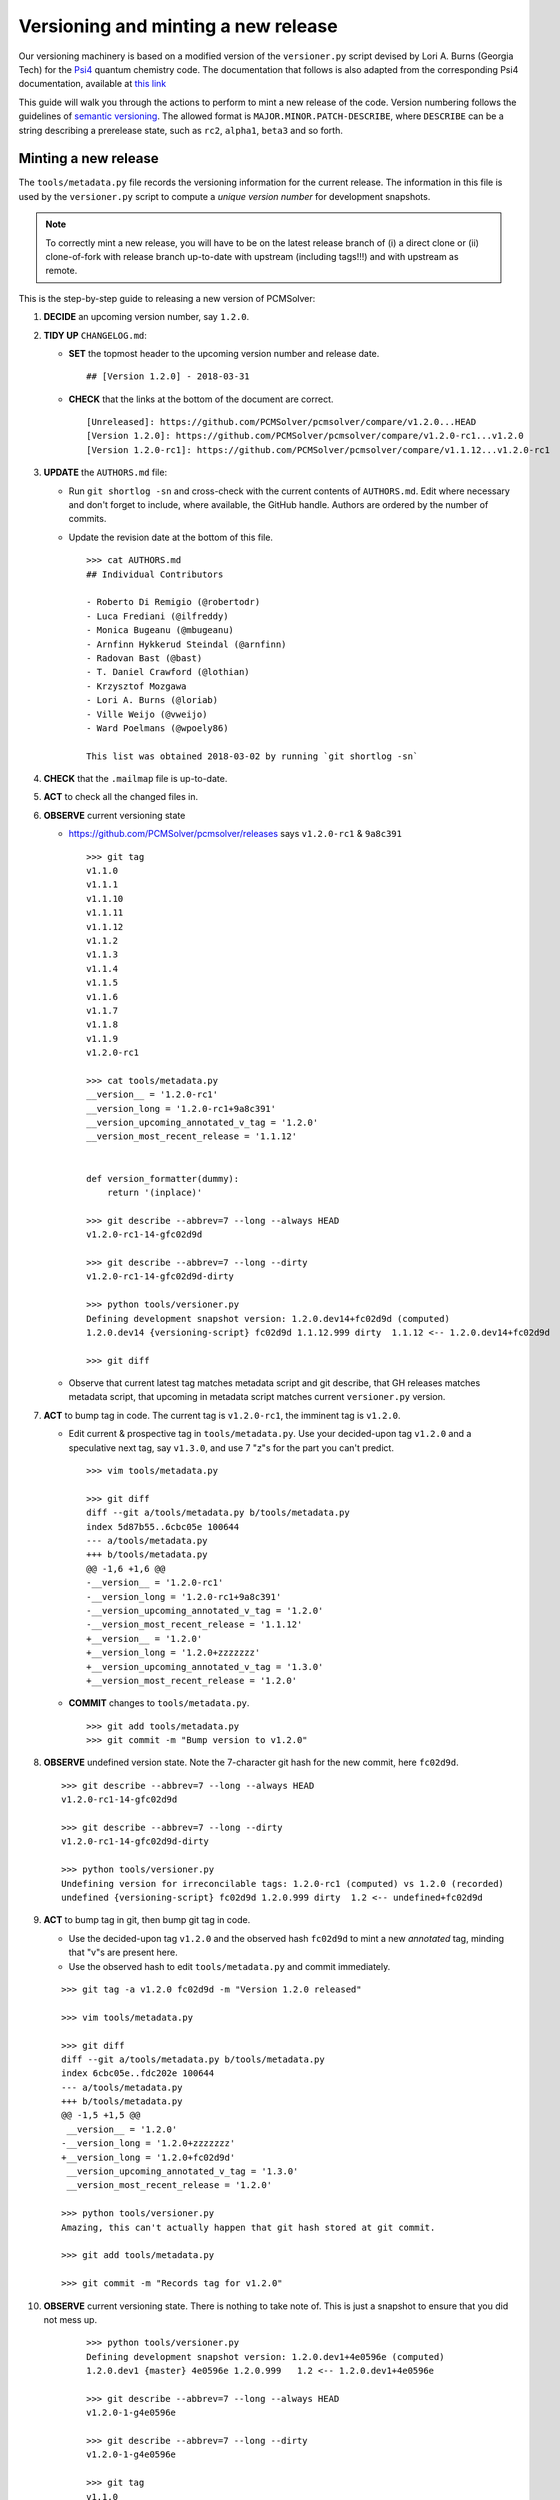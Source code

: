 Versioning and minting a new release
====================================

Our versioning machinery is based on a modified version of the ``versioner.py``
script devised by Lori A. Burns (Georgia Tech) for the `Psi4
<http://www.psicode.org>`_ quantum chemistry code.
The documentation that follows is also adapted from the corresponding Psi4
documentation, available at `this link <http://www.psicode.org/psi4manual/1.1/manage_git.html>`_

This guide will walk you through the actions to perform to mint a new release
of the code. Version numbering follows the guidelines of `semantic versioning
<http://semver.org/>`_. The allowed format is ``MAJOR.MINOR.PATCH-DESCRIBE``,
where ``DESCRIBE`` can be a string describing a prerelease state, such as
``rc2``, ``alpha1``, ``beta3`` and so forth.

Minting a new release
---------------------

The ``tools/metadata.py`` file records the versioning information for the current
release. The information in this file is used by the ``versioner.py`` script to
compute a *unique version number* for development snapshots.

.. note::

   To correctly mint a new release, you will have to be on the latest release
   branch of (i) a direct clone or (ii) clone-of-fork with release branch
   up-to-date with upstream (including tags!!!) and with upstream as remote.

This is the step-by-step guide to releasing a new version of PCMSolver:

#. **DECIDE** an upcoming version number, say ``1.2.0``.
#. **TIDY UP** ``CHANGELOG.md``:

   * **SET** the topmost header to the upcoming version number and release date.

     ::

       ## [Version 1.2.0] - 2018-03-31

   * **CHECK** that the links at the bottom of the document are correct.

     ::

       [Unreleased]: https://github.com/PCMSolver/pcmsolver/compare/v1.2.0...HEAD
       [Version 1.2.0]: https://github.com/PCMSolver/pcmsolver/compare/v1.2.0-rc1...v1.2.0
       [Version 1.2.0-rc1]: https://github.com/PCMSolver/pcmsolver/compare/v1.1.12...v1.2.0-rc1

#. **UPDATE** the ``AUTHORS.md`` file:

   * Run ``git shortlog -sn`` and cross-check with the current contents of ``AUTHORS.md``.
     Edit where necessary and don't forget to include, where
     available, the GitHub handle. Authors are ordered by the number of commits.
   * Update the revision date at the bottom of this file.

     ::

       >>> cat AUTHORS.md
       ## Individual Contributors

       - Roberto Di Remigio (@robertodr)
       - Luca Frediani (@ilfreddy)
       - Monica Bugeanu (@mbugeanu)
       - Arnfinn Hykkerud Steindal (@arnfinn)
       - Radovan Bast (@bast)
       - T. Daniel Crawford (@lothian)
       - Krzysztof Mozgawa
       - Lori A. Burns (@loriab)
       - Ville Weijo (@vweijo)
       - Ward Poelmans (@wpoely86)

       This list was obtained 2018-03-02 by running `git shortlog -sn`

#. **CHECK** that the ``.mailmap`` file is up-to-date.
#. **ACT** to check all the changed files in.
#. **OBSERVE** current versioning state

   * https://github.com/PCMSolver/pcmsolver/releases says ``v1.2.0-rc1`` & ``9a8c391``

    ::

      >>> git tag
      v1.1.0
      v1.1.1
      v1.1.10
      v1.1.11
      v1.1.12
      v1.1.2
      v1.1.3
      v1.1.4
      v1.1.5
      v1.1.6
      v1.1.7
      v1.1.8
      v1.1.9
      v1.2.0-rc1

      >>> cat tools/metadata.py
      __version__ = '1.2.0-rc1'
      __version_long = '1.2.0-rc1+9a8c391'
      __version_upcoming_annotated_v_tag = '1.2.0'
      __version_most_recent_release = '1.1.12'


      def version_formatter(dummy):
          return '(inplace)'

      >>> git describe --abbrev=7 --long --always HEAD
      v1.2.0-rc1-14-gfc02d9d

      >>> git describe --abbrev=7 --long --dirty
      v1.2.0-rc1-14-gfc02d9d-dirty

      >>> python tools/versioner.py
      Defining development snapshot version: 1.2.0.dev14+fc02d9d (computed)
      1.2.0.dev14 {versioning-script} fc02d9d 1.1.12.999 dirty  1.1.12 <-- 1.2.0.dev14+fc02d9d

      >>> git diff

   * Observe that current latest tag matches metadata script and git
     describe, that GH releases matches metadata script, that upcoming in
     metadata script matches current ``versioner.py`` version.

#. **ACT** to bump tag in code. The current tag is ``v1.2.0-rc1``, the imminent tag is ``v1.2.0``.

   * Edit current & prospective tag in ``tools/metadata.py``. Use your
     decided-upon tag ``v1.2.0`` and a speculative next tag, say ``v1.3.0``,
     and use 7 "z"s for the part you can't predict.

     ::

       >>> vim tools/metadata.py

       >>> git diff
       diff --git a/tools/metadata.py b/tools/metadata.py
       index 5d87b55..6cbc05e 100644
       --- a/tools/metadata.py
       +++ b/tools/metadata.py
       @@ -1,6 +1,6 @@
       -__version__ = '1.2.0-rc1'
       -__version_long = '1.2.0-rc1+9a8c391'
       -__version_upcoming_annotated_v_tag = '1.2.0'
       -__version_most_recent_release = '1.1.12'
       +__version__ = '1.2.0'
       +__version_long = '1.2.0+zzzzzzz'
       +__version_upcoming_annotated_v_tag = '1.3.0'
       +__version_most_recent_release = '1.2.0'

   * **COMMIT** changes to ``tools/metadata.py``.

     ::

       >>> git add tools/metadata.py
       >>> git commit -m "Bump version to v1.2.0"

#. **OBSERVE** undefined version state. Note the 7-character git hash for the new commit, here ``fc02d9d``.

   ::

     >>> git describe --abbrev=7 --long --always HEAD
     v1.2.0-rc1-14-gfc02d9d

     >>> git describe --abbrev=7 --long --dirty
     v1.2.0-rc1-14-gfc02d9d-dirty

     >>> python tools/versioner.py
     Undefining version for irreconcilable tags: 1.2.0-rc1 (computed) vs 1.2.0 (recorded)
     undefined {versioning-script} fc02d9d 1.2.0.999 dirty  1.2 <-- undefined+fc02d9d

#. **ACT** to bump tag in git, then bump git tag in code.

   * Use the decided-upon tag ``v1.2.0`` and the observed hash ``fc02d9d`` to
     mint a new *annotated* tag, minding that "v"s are present here.

   * Use the observed hash to edit ``tools/metadata.py`` and commit immediately.

   ::

     >>> git tag -a v1.2.0 fc02d9d -m "Version 1.2.0 released"

     >>> vim tools/metadata.py

     >>> git diff
     diff --git a/tools/metadata.py b/tools/metadata.py
     index 6cbc05e..fdc202e 100644
     --- a/tools/metadata.py
     +++ b/tools/metadata.py
     @@ -1,5 +1,5 @@
      __version__ = '1.2.0'
     -__version_long = '1.2.0+zzzzzzz'
     +__version_long = '1.2.0+fc02d9d'
      __version_upcoming_annotated_v_tag = '1.3.0'
      __version_most_recent_release = '1.2.0'

     >>> python tools/versioner.py
     Amazing, this can't actually happen that git hash stored at git commit.

     >>> git add tools/metadata.py

     >>> git commit -m "Records tag for v1.2.0"

#. **OBSERVE** current versioning state. There is nothing to take note of. This
   is just a snapshot to ensure that you did not mess up.

    ::

      >>> python tools/versioner.py
      Defining development snapshot version: 1.2.0.dev1+4e0596e (computed)
      1.2.0.dev1 {master} 4e0596e 1.2.0.999   1.2 <-- 1.2.0.dev1+4e0596e

      >>> git describe --abbrev=7 --long --always HEAD
      v1.2.0-1-g4e0596e

      >>> git describe --abbrev=7 --long --dirty
      v1.2.0-1-g4e0596e

      >>> git tag
      v1.1.0
      v1.1.1
      v1.1.10
      v1.1.11
      v1.1.12
      v1.1.2
      v1.1.3
      v1.1.4
      v1.1.5
      v1.1.6
      v1.1.7
      v1.1.8
      v1.1.9
      v1.2.0-rc1
      v1.2.0

      >>> cat tools/metadata.py
      __version__ = '1.2.0'
      __version_long = '1.2.0+fc02d9d'
      __version_upcoming_annotated_v_tag = '1.3.0'
      __version_most_recent_release = '1.2.0'

      >>> cat metadata.out.py | head -8
      __version__ = '1.2.0.dev1'
      __version_branch_name = 'master'
      __version_cmake = '1.2.0.999'
      __version_is_clean = 'True'
      __version_last_release = '1.2.0'
      __version_long = '1.2.0.dev1+4e0596e'
      __version_prerelease = 'False'
      __version_release = 'False'

      >>> git log --oneline
      4e0596e Records tag for v1.2.0
      fc02d9d Bump version to v1.2.0

#. **ACT** to inform remote of bump

   * Temporarily disengage "Include administrators" on protected release branch.

    ::

      >>> git push origin release/1.2

      >>> git push origin v1.2.0

   * Now https://github.com/PCMSolver/pcmsolver/releases says ``v1.2.0`` & ``fc023d9d``

#. **EDIT** release description in the `GitHub web UI <https://github.com/PCMSolver/pcmsolver/releases>`_.

`Zenodo <https://zenodo.org/>`_ will automatically generate a new, versioned
DOI for the new release. It is no longer necessary to update the badge
in the ``README.md`` since it will always resolve to the latest released by
Zenodo.


How to create and remove an annotated Git tag on a remote
---------------------------------------------------------

PCMSolver versioning only works with *annotated* tags, not *lightweight*
tags as are created with the `GitHub interface
<https://github.com/PCMSolver/pcmsolver/releases/new>`_

* Create *annotated* tag::

    >>> git tag -a v1.1.12 <git hash if not current> -m "Version 1.1.12 released"
    >>> git push upstream --tags

* Delete tag::

    >>> git tag -d v1.1.12
    >>> git push origin :refs/tags/v1.1a1

* Pull tags::

    >>> git fetch <remote> 'refs/tags/*:refs/tags/*'
